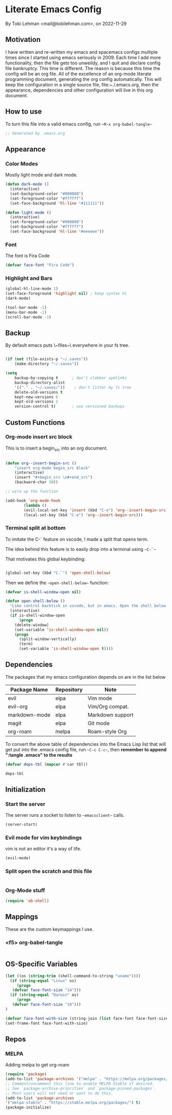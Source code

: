 * Literate Emacs Config
By Tobi Lehman <mail@tobilehman.com>, on 2022-11-29

** Motivation
I have written and re-written my emacs and spacemacs configs multiple times since I started using
emacs seriously in 2009. Each time I add more functionality, then the file gets too unweildy, and
I quit and declare config file bankruptcy. This time is different. The reason is because this time
the config will be an org file. All of the excellence of an org-mode literate programming document, 
generating the org config automatically. This will keep the configuration in a single source file,
file:~./.emacs.org, then the appearance, dependencies and other configuration will live in this
org document.

** How to use
To turn this file into a valid emacs config, run ~~M-x org-babel-tangle~~

#+begin_src emacs-lisp :tangle .emacs
;; Generated by .emacs.org
#+end_src

** Appearance
*** Color Modes
Mostly light mode and dark mode.

#+begin_src emacs-lisp :tangle .emacs
  (defun dark-mode ()
    (interactive)
    (set-background-color "#000000")
    (set-foreground-color "#ffffff")
    (set-face-background 'hl-line "#111111"))

  (defun light-mode ()
    (interactive)
    (set-foreground-color "#000000")
    (set-background-color "#ffffff")
    (set-face-background 'hl-line "#eeeeee"))
#+end_src

*** Font
The font is Fira Code

#+begin_src emacs-lisp :tangle .emacs
  (defvar face-font "Fira Code")
#+end_src

*** Highlight and Bars

#+begin_src emacs-lisp :tangle .emacs
  (global-hl-line-mode 1)
  (set-face-foreground 'highlight nil) ; keep syntax hl
  (dark-mode)

  (tool-bar-mode -1)
  (menu-bar-mode -1)
  (scroll-bar-mode -1)
#+end_src

** Backup
By default emacs puts \~files~\ everywhere in your fs tree.

#+begin_src emacs-lisp :tangle .emacs

  (if (not (file-exists-p "~/.saves"))
      (make-directory "~/.saves"))

  (setq
      backup-by-copying t      ; don't clobber symlinks
      backup-directory-alist
      '(("." . "~/.saves/"))    ; don't litter my fs tree
      delete-old-versions t
      kept-new-versions 6
      kept-old-versions 2
      version-control t)       ; use versioned backups
#+end_src
** Custom Functions
*** Org-mode insert src block
This is to insert a begin_src into an org document.

#+begin_src 
#+end_src




#+begin_src emacs-lisp :tangle .emacs
(defun org--insert-begin-src ()
    "insert org-mode begin_src block"
    (interactive)
    (insert "#+begin_src \n#+end_src")
    (backward-char 10))

;; wire up the function

(add-hook 'org-mode-hook
	    (lambda ()
	    (evil-local-set-key 'insert (kbd "C-e") 'org--insert-begin-src)
	    (local-set-key (kbd "C-e") 'org--insert-begin-src)))
#+end_src

*** Terminal split at bottom
To imitate the C-` feature on vscode, I made a split that opens term.

The idea behind this feature is to easily drop into a terminal using ~~C-`~~

That motivates this global keybinding:
#+begin_src emacs-lisp :tangle .emacs

  (global-set-key (kbd "C-`") 'open-shell-below)
#+end_src

Then we define the ~~open-shell-below~~ function:
#+begin_src emacs-lisp :tangle .emacs
(defvar is-shell-window-open nil)

(defun open-shell-below ()
  "Like control backtick in vscode, but in emacs. Open the shell below the window"
  (interactive)
  (if is-shell-window-open
      (progn
	(delete-window)
	(set-variable 'is-shell-window-open nil))
    (progn
      (split-window-vertically)
      (term)
      (set-variable 'is-shell-window-open t))))
#+end_src

** Dependencies
The packages that my emacs configuration depends on are in the list below

#+name: deps-table
| Package Name  | Repository | Note             |
|---------------+------------+------------------|
| evil          | elpa       | Vim mode         |
| evil-org      | elpa       | Vim/Org compat.  |
| markdown-mode | elpa       | Markdown support |
| magit         | elpa       | Git mode         |
| org-roam      | melpa      | Roam-style Org   |

To convert the above table of dependencies into the Emacs Lisp list that
will get put into the .emacs config file, run ~~C-c C-c~~, then
**remember to append ":tangle .emacs" to the results**
#+begin_src emacs-lisp :var tbl=deps-table :results code :shebang :tangle .emacs
  (defvar deps-tbl (mapcar #'car tbl))

  deps-tbl
#+end_src

#+RESULTS:
#+begin_src emacs-lisp
("evil" "evil-org" "markdown-mode" "magit" "org-roam")
#+end_src

** Initialization
*** Start the server
The server runs a socket to listen to ~~emacsclient~~ calls.

#+begin_src emacs-lisp :tangle .emacs
  (server-start)
#+end_src

#+RESULTS:
*** Evil mode for vim keybindings
vim is not an editor it's a way of life.

#+begin_src emacs-lisp :tangle .emacs
  (evil-mode)
#+end_src
*** Split open the scratch and this file

#+begin_src emacs-lisp :tangle .emacs
#+end_src
*** Org-Mode stuff

#+begin_src emacs-lisp :tangle .emacs
  (require 'ob-shell)
#+end_src
** Mappings
These are the custom keymappings I use.
*** <f5> org-babel-tangle

#+begin_src emacs-lisp :tangle .emacs
  
#+end_src

** OS-Specific Variables

#+begin_src emacs-lisp :tangle .emacs
  (let ((os (string-trim (shell-command-to-string "uname"))))
    (if (string-equal "Linux" os)
       (progn
	 (defvar face-font-size "14")))
    (if (string-equal "Darwin" os)
       (progn
	 (defvar face-font-size "18")))
  )

  (defvar face-font-with-size (string-join (list face-font face-font-size) " "))
  (set-frame-font face-font-with-size)
#+end_src
** Repos
*** MELPA
Adding melpa to get org-roam

#+begin_src emacs-lisp :tangle .emacs
(require 'package)
(add-to-list 'package-archives '("melpa" . "https://melpa.org/packages/") t)
;; Comment/uncomment this line to enable MELPA Stable if desired.
;; See `package-archive-priorities` and `package-pinned-packages`.
;; Most users will not need or want to do this.
(add-to-list 'package-archives
'("melpa-stable" . "https://stable.melpa.org/packages/") t)
(package-initialize)
#+end_src
